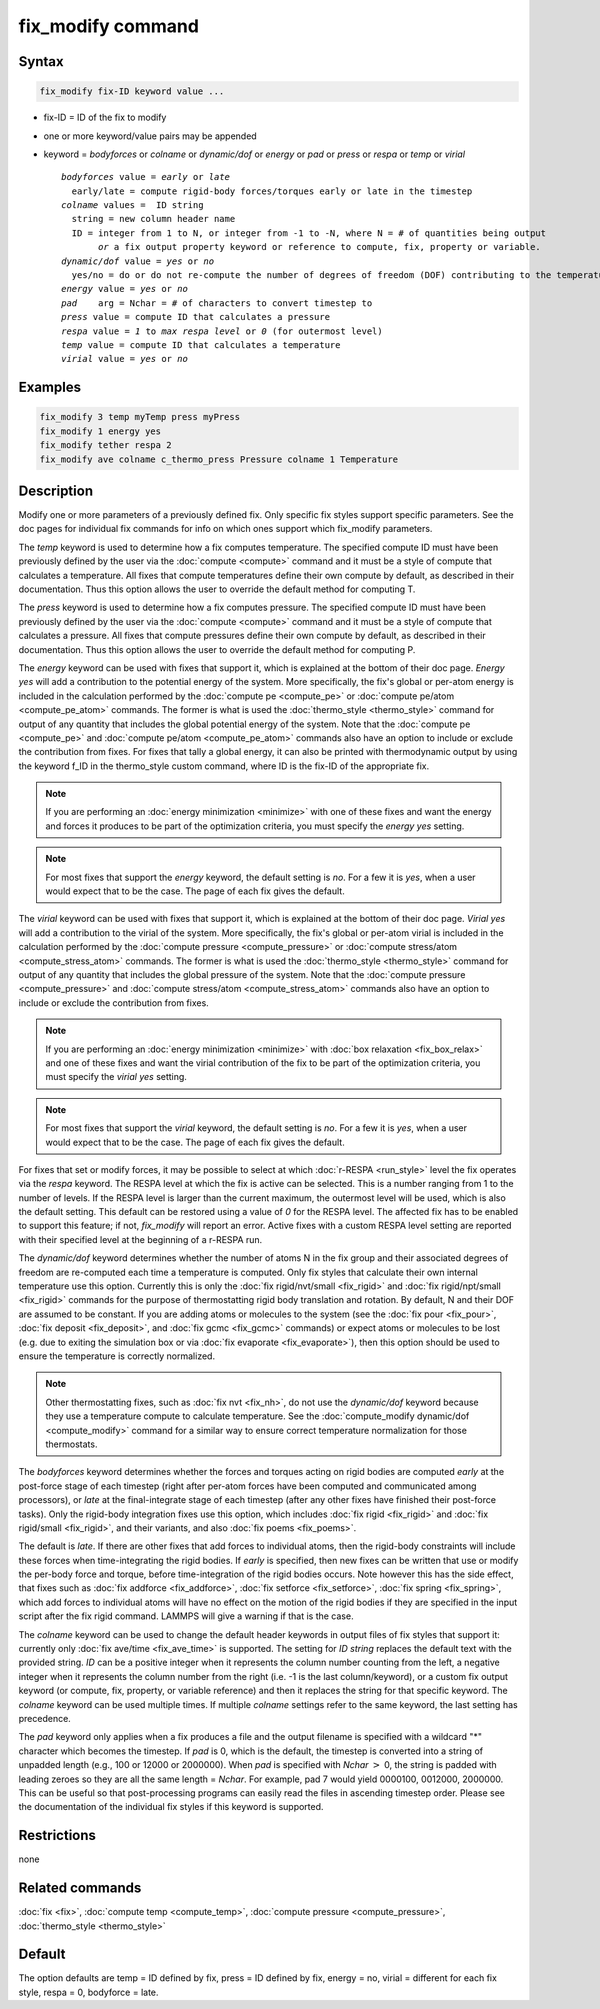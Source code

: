 .. index:: fix_modify

fix_modify command
==================

Syntax
""""""

.. code-block:: LAMMPS

   fix_modify fix-ID keyword value ...

* fix-ID = ID of the fix to modify
* one or more keyword/value pairs may be appended
* keyword = *bodyforces* or *colname* or *dynamic/dof* or *energy* or *pad* or *press* or *respa* or *temp* or *virial*

  .. parsed-literal::

       *bodyforces* value = *early* or *late*
         early/late = compute rigid-body forces/torques early or late in the timestep
       *colname* values =  ID string
         string = new column header name
         ID = integer from 1 to N, or integer from -1 to -N, where N = # of quantities being output
              *or* a fix output property keyword or reference to compute, fix, property or variable.
       *dynamic/dof* value = *yes* or *no*
         yes/no = do or do not re-compute the number of degrees of freedom (DOF) contributing to the temperature
       *energy* value = *yes* or *no*
       *pad*    arg = Nchar = # of characters to convert timestep to
       *press* value = compute ID that calculates a pressure
       *respa* value = *1* to *max respa level* or *0* (for outermost level)
       *temp* value = compute ID that calculates a temperature
       *virial* value = *yes* or *no*

Examples
""""""""

.. code-block:: LAMMPS

   fix_modify 3 temp myTemp press myPress
   fix_modify 1 energy yes
   fix_modify tether respa 2
   fix_modify ave colname c_thermo_press Pressure colname 1 Temperature

Description
"""""""""""

Modify one or more parameters of a previously defined fix.  Only
specific fix styles support specific parameters.  See the doc pages
for individual fix commands for info on which ones support which
fix_modify parameters.

The *temp* keyword is used to determine how a fix computes
temperature.  The specified compute ID must have been previously
defined by the user via the :doc:`compute <compute>` command and it must
be a style of compute that calculates a temperature.  All fixes that
compute temperatures define their own compute by default, as described
in their documentation.  Thus this option allows the user to override
the default method for computing T.

The *press* keyword is used to determine how a fix computes pressure.
The specified compute ID must have been previously defined by the user
via the :doc:`compute <compute>` command and it must be a style of
compute that calculates a pressure.  All fixes that compute pressures
define their own compute by default, as described in their
documentation.  Thus this option allows the user to override the
default method for computing P.

The *energy* keyword can be used with fixes that support it, which is
explained at the bottom of their doc page.  *Energy yes* will add a
contribution to the potential energy of the system.  More
specifically, the fix's global or per-atom energy is included in the
calculation performed by the :doc:`compute pe <compute_pe>` or
:doc:`compute pe/atom <compute_pe_atom>` commands.  The former is what
is used the :doc:`thermo_style <thermo_style>` command for output of
any quantity that includes the global potential energy of the system.
Note that the :doc:`compute pe <compute_pe>` and :doc:`compute pe/atom
<compute_pe_atom>` commands also have an option to include or exclude
the contribution from fixes.  For fixes that tally a global energy, it
can also be printed with thermodynamic output by using the keyword
f_ID in the thermo_style custom command, where ID is the fix-ID of the
appropriate fix.

.. note::

   If you are performing an :doc:`energy minimization <minimize>` with
   one of these fixes and want the energy and forces it produces to be
   part of the optimization criteria, you must specify the *energy
   yes* setting.

.. note::

   For most fixes that support the *energy* keyword, the default
   setting is *no*.  For a few it is *yes*, when a user would expect
   that to be the case.  The page of each fix gives the default.

The *virial* keyword can be used with fixes that support it, which is
explained at the bottom of their doc page.  *Virial yes* will add a
contribution to the virial of the system.  More specifically, the
fix's global or per-atom virial is included in the calculation
performed by the :doc:`compute pressure <compute_pressure>` or
:doc:`compute stress/atom <compute_stress_atom>` commands.  The former
is what is used the :doc:`thermo_style <thermo_style>` command for
output of any quantity that includes the global pressure of the
system.  Note that the :doc:`compute pressure <compute_pressure>` and
:doc:`compute stress/atom <compute_stress_atom>` commands also have an
option to include or exclude the contribution from fixes.

.. note::

   If you are performing an :doc:`energy minimization <minimize>` with
   :doc:`box relaxation <fix_box_relax>` and one of these fixes and
   want the virial contribution of the fix to be part of the
   optimization criteria, you must specify the *virial yes* setting.

.. note::

   For most fixes that support the *virial* keyword, the default
   setting is *no*.  For a few it is *yes*, when a user would expect
   that to be the case.  The page of each fix gives the default.

For fixes that set or modify forces, it may be possible to select at
which :doc:`r-RESPA <run_style>` level the fix operates via the *respa*
keyword. The RESPA level at which the fix is active can be selected.
This is a number ranging from 1 to the number of levels. If the RESPA
level is larger than the current maximum, the outermost level will be
used, which is also the default setting. This default can be restored
using a value of *0* for the RESPA level. The affected fix has to be
enabled to support this feature; if not, *fix_modify* will report an
error. Active fixes with a custom RESPA level setting are reported
with their specified level at the beginning of a r-RESPA run.

The *dynamic/dof* keyword determines whether the number of atoms N in
the fix group and their associated degrees of freedom are re-computed
each time a temperature is computed.  Only fix styles that calculate
their own internal temperature use this option.  Currently this is only
the :doc:`fix rigid/nvt/small <fix_rigid>` and :doc:`fix rigid/npt/small
<fix_rigid>` commands for the purpose of thermostatting rigid body
translation and rotation.  By default, N and their DOF are assumed to be
constant.  If you are adding atoms or molecules to the system (see the
:doc:`fix pour <fix_pour>`, :doc:`fix deposit <fix_deposit>`, and
:doc:`fix gcmc <fix_gcmc>` commands) or expect atoms or molecules to be
lost (e.g. due to exiting the simulation box or via :doc:`fix evaporate
<fix_evaporate>`), then this option should be used to ensure the
temperature is correctly normalized.

.. note::

   Other thermostatting fixes, such as :doc:`fix nvt <fix_nh>`, do not
   use the *dynamic/dof* keyword because they use a temperature compute
   to calculate temperature.  See the :doc:`compute_modify dynamic/dof
   <compute_modify>` command for a similar way to ensure correct
   temperature normalization for those thermostats.

The *bodyforces* keyword determines whether the forces and torques
acting on rigid bodies are computed *early* at the post-force stage of
each timestep (right after per-atom forces have been computed and
communicated among processors), or *late* at the final-integrate stage
of each timestep (after any other fixes have finished their post-force
tasks).  Only the rigid-body integration fixes use this option, which
includes :doc:`fix rigid <fix_rigid>` and :doc:`fix rigid/small
<fix_rigid>`, and their variants, and also :doc:`fix poems <fix_poems>`.

The default is *late*\ .  If there are other fixes that add forces to
individual atoms, then the rigid-body constraints will include these
forces when time-integrating the rigid bodies.  If *early* is
specified, then new fixes can be written that use or modify the
per-body force and torque, before time-integration of the rigid bodies
occurs.  Note however this has the side effect, that fixes such as
:doc:`fix addforce <fix_addforce>`, :doc:`fix setforce <fix_setforce>`,
:doc:`fix spring <fix_spring>`, which add forces to individual atoms
will have no effect on the motion of the rigid bodies if they are
specified in the input script after the fix rigid command.  LAMMPS
will give a warning if that is the case.


The *colname* keyword can be used to change the default header keywords
in output files of fix styles that support it: currently only :doc:`fix
ave/time <fix_ave_time>` is supported.  The setting for *ID string*
replaces the default text with the provided string.  *ID* can be a
positive integer when it represents the column number counting from the
left, a negative integer when it represents the column number from the
right (i.e. -1 is the last column/keyword), or a custom fix output
keyword (or compute, fix, property, or variable reference) and then it
replaces the string for that specific keyword. The *colname* keyword can
be used multiple times. If multiple *colname* settings refer to the same
keyword, the last setting has precedence.

.. versionadded:: 2Apr2025

The *pad* keyword only applies when a fix produces a file and the output
filename is specified with a wildcard "\*" character which becomes the
timestep.  If *pad* is 0, which is the default, the timestep is
converted into a string of unpadded length (e.g., 100 or 12000 or
2000000).  When *pad* is specified with *Nchar* :math:`>` 0, the string
is padded with leading zeroes so they are all the same length = *Nchar*\
.  For example, pad 7 would yield 0000100, 0012000, 2000000.  This can
be useful so that post-processing programs can easily read the files in
ascending timestep order.  Please see the documentation of the individual
fix styles if this keyword is supported.

Restrictions
""""""""""""
none

Related commands
""""""""""""""""

:doc:`fix <fix>`, :doc:`compute temp <compute_temp>`,
:doc:`compute pressure <compute_pressure>`, :doc:`thermo_style <thermo_style>`

Default
"""""""

The option defaults are temp = ID defined by fix, press = ID defined
by fix, energy = no, virial = different for each fix style, respa = 0,
bodyforce = late.
